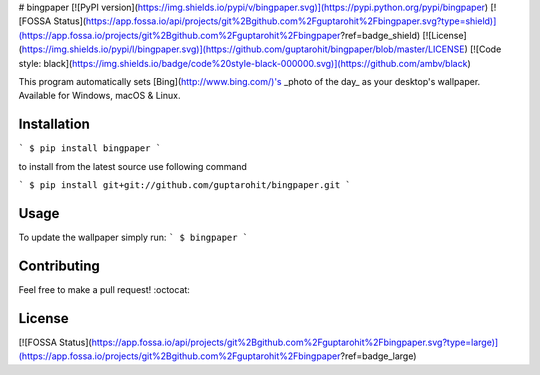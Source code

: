 
# bingpaper
[![PyPI version](https://img.shields.io/pypi/v/bingpaper.svg)](https://pypi.python.org/pypi/bingpaper)
[![FOSSA Status](https://app.fossa.io/api/projects/git%2Bgithub.com%2Fguptarohit%2Fbingpaper.svg?type=shield)](https://app.fossa.io/projects/git%2Bgithub.com%2Fguptarohit%2Fbingpaper?ref=badge_shield)
[![License](https://img.shields.io/pypi/l/bingpaper.svg)](https://github.com/guptarohit/bingpaper/blob/master/LICENSE)
[![Code style: black](https://img.shields.io/badge/code%20style-black-000000.svg)](https://github.com/ambv/black)

This program automatically sets [Bing](http://www.bing.com/)'s _photo of the day_ as your desktop's wallpaper. Available for Windows, macOS & Linux.

Installation
------------

```
$ pip install bingpaper
```

to install from the latest source use following command

```
$ pip install git+git://github.com/guptarohit/bingpaper.git
```

Usage
-----

To update the wallpaper simply run:
```
$ bingpaper
```

Contributing
------------

Feel free to make a pull request! :octocat:

License
-------
[![FOSSA Status](https://app.fossa.io/api/projects/git%2Bgithub.com%2Fguptarohit%2Fbingpaper.svg?type=large)](https://app.fossa.io/projects/git%2Bgithub.com%2Fguptarohit%2Fbingpaper?ref=badge_large)


